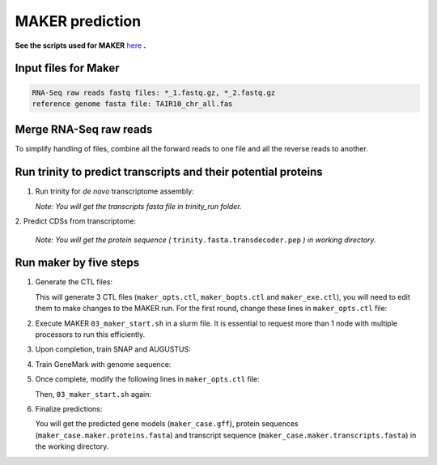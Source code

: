 MAKER prediction
=================

**See the scripts used for MAKER** `here`_ **.**

Input files for Maker
------------------------

.. code-block:: yaml

    RNA-Seq raw reads fastq files: *_1.fastq.gz, *_2.fastq.gz
    reference genome fasta file: TAIR10_chr_all.fas



Merge RNA-Seq raw reads
-----------------------

To simplify handling of files, combine all the forward reads to one file and all the reverse reads to another.

.. code-block:: bash
    :linenos:

    cat *_1.fastq.gz >> forward_reads.fq.gz
    cat *_2.fastq.gz >> reverse_reads.fq.gz



Run trinity to predict transcripts and their potential proteins
----------------------------------------------------------------


1. Run trinity for *de novo* transcriptome assembly:

   .. code-block:: bash
       :linenos:

       ./01_runTrinity.sh forward_reads.fq.gz reverse_reads.fq.gz

   *Note: You will get the transcripts fasta file in trinity_run folder.*

| 2. Predict CDSs from transcriptome:

   .. code-block:: bash
       :linenos:

       ./02_runTransDecoder.sh trinity.fasta

   *Note: You will get the protein sequence (* ``trinity.fasta.transdecoder.pep`` *) in working directory.*

Run maker by five steps
------------------------

1. Generate the CTL files:

   .. code-block:: bash
       :linenos:

       module load GIF/maker
       module rm perl/5.22.1
       maker -CTL

   This will generate 3 CTL files (``maker_opts.ctl``, ``maker_bopts.ctl`` and ``maker_exe.ctl``), you will need to edit them to make changes to the MAKER run. For the first round, change these lines in ``maker_opts.ctl`` file:

   .. code-block:: bash
       :linenos:

       genome=TAIR10_chr_all.fas
       est=trinity.fasta
       protein=trinity.fasta.transdecoder.pep
       est2genome=1
       protein2genome=1
       TMP=/dev/shm

2. Execute MAKER ``03_maker_start.sh`` in a slurm file.  It is essential to request more than 1 node with multiple processors to run this efficiently.

   .. code-block:: bash
       :linenos:

       # Define a base name for maker output folder as the first argument.
       ./03_maker_start.sh maker_case

3. Upon completion, train SNAP and AUGUSTUS:

   .. code-block:: bash
       :linenos:

       #Use the same base name as previous step for first argument.
       ./04_maker_process.sh maker_case

4. Train GeneMark with genome sequence:

   .. code-block:: bash
       :linenos:

       ./05_runGeneMark.sh TAIR10_chr_all.fas

5. Once complete, modify the following lines in ``maker_opts.ctl`` file:

   .. code-block:: bash
       :linenos:

       snaphmm=maker.snap.hmm
       gmhmm=gmhmm.mod
       # Define a species as you want, but the name should not be existing in the augustus/config/species folder.
       augustus_species=maker_20171103

   Then, ``03_maker_start.sh`` again:

   .. code-block:: bash
       :linenos:

       # Use the same base name as previous step for first argument.
       ./03_maker_start.sh maker_case

6. Finalize predictions:

   .. code-block:: bash
       :linenos:

       ./06_maker_finalize.sh maker_case

   You will get the predicted gene models (``maker_case.gff``), protein sequences (``maker_case.maker.proteins.fasta``) and transcript sequence (``maker_case.maker.transcripts.fasta``) in the working directory.

.. _here: https://github.com/eswlab/orphan-prediction/tree/master/scripts/maker
